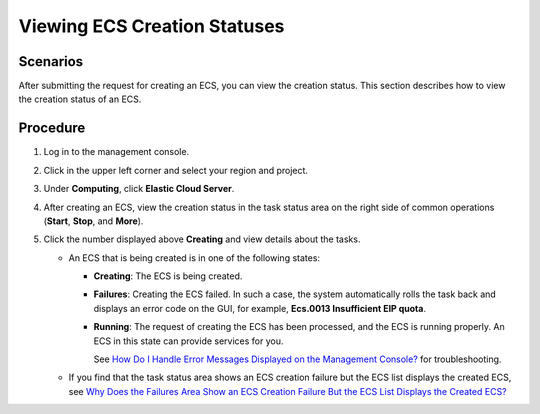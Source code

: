 Viewing ECS Creation Statuses
=============================

Scenarios
---------

After submitting the request for creating an ECS, you can view the creation status. This section describes how to view the creation status of an ECS.

Procedure
---------

#. Log in to the management console.
#. Click |image1| in the upper left corner and select your region and project.
#. Under **Computing**, click **Elastic Cloud Server**.
#. After creating an ECS, view the creation status in the task status area on the right side of common operations (**Start**, **Stop**, and **More**).
#. Click the number displayed above **Creating** and view details about the tasks.\ |image2|

   -  An ECS that is being created is in one of the following states:

      -  **Creating**: The ECS is being created.

      -  **Failures**: Creating the ECS failed. In such a case, the system automatically rolls the task back and displays an error code on the GUI, for example, **Ecs.0013 Insufficient EIP quota**.

      -  **Running**: The request of creating the ECS has been processed, and the ECS is running properly. An ECS in this state can provide services for you.

         See `How Do I Handle Error Messages Displayed on the Management Console? <en-us_topic_0032398121.html>`__ for troubleshooting.

   -  If you find that the task status area shows an ECS creation failure but the ECS list displays the created ECS, see `Why Does the Failures Area Show an ECS Creation Failure But the ECS List Displays the Created ECS? <en-us_topic_0039524582.html>`__


.. |image1| image:: /_static/images/en-us_image_0210779229.png

.. |image2| image:: /_static/images/note_3.0-en-us.png
